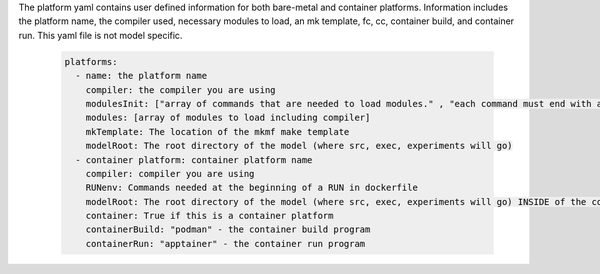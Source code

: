The platform yaml contains user defined information for both bare-metal and container platforms. Information includes the platform name, the compiler used, necessary modules to load, an mk template, fc, cc, container build, and container run. This yaml file is not model specific.

  .. code-block::

    platforms:
      - name: the platform name
        compiler: the compiler you are using
        modulesInit: ["array of commands that are needed to load modules." , "each command must end with a newline character"]
        modules: [array of modules to load including compiler]
        mkTemplate: The location of the mkmf make template
        modelRoot: The root directory of the model (where src, exec, experiments will go)
      - container platform: container platform name
        compiler: compiler you are using
        RUNenv: Commands needed at the beginning of a RUN in dockerfile
        modelRoot: The root directory of the model (where src, exec, experiments will go) INSIDE of the container (/apps)
        container: True if this is a container platform
        containerBuild: "podman" - the container build program
        containerRun: "apptainer" - the container run program
